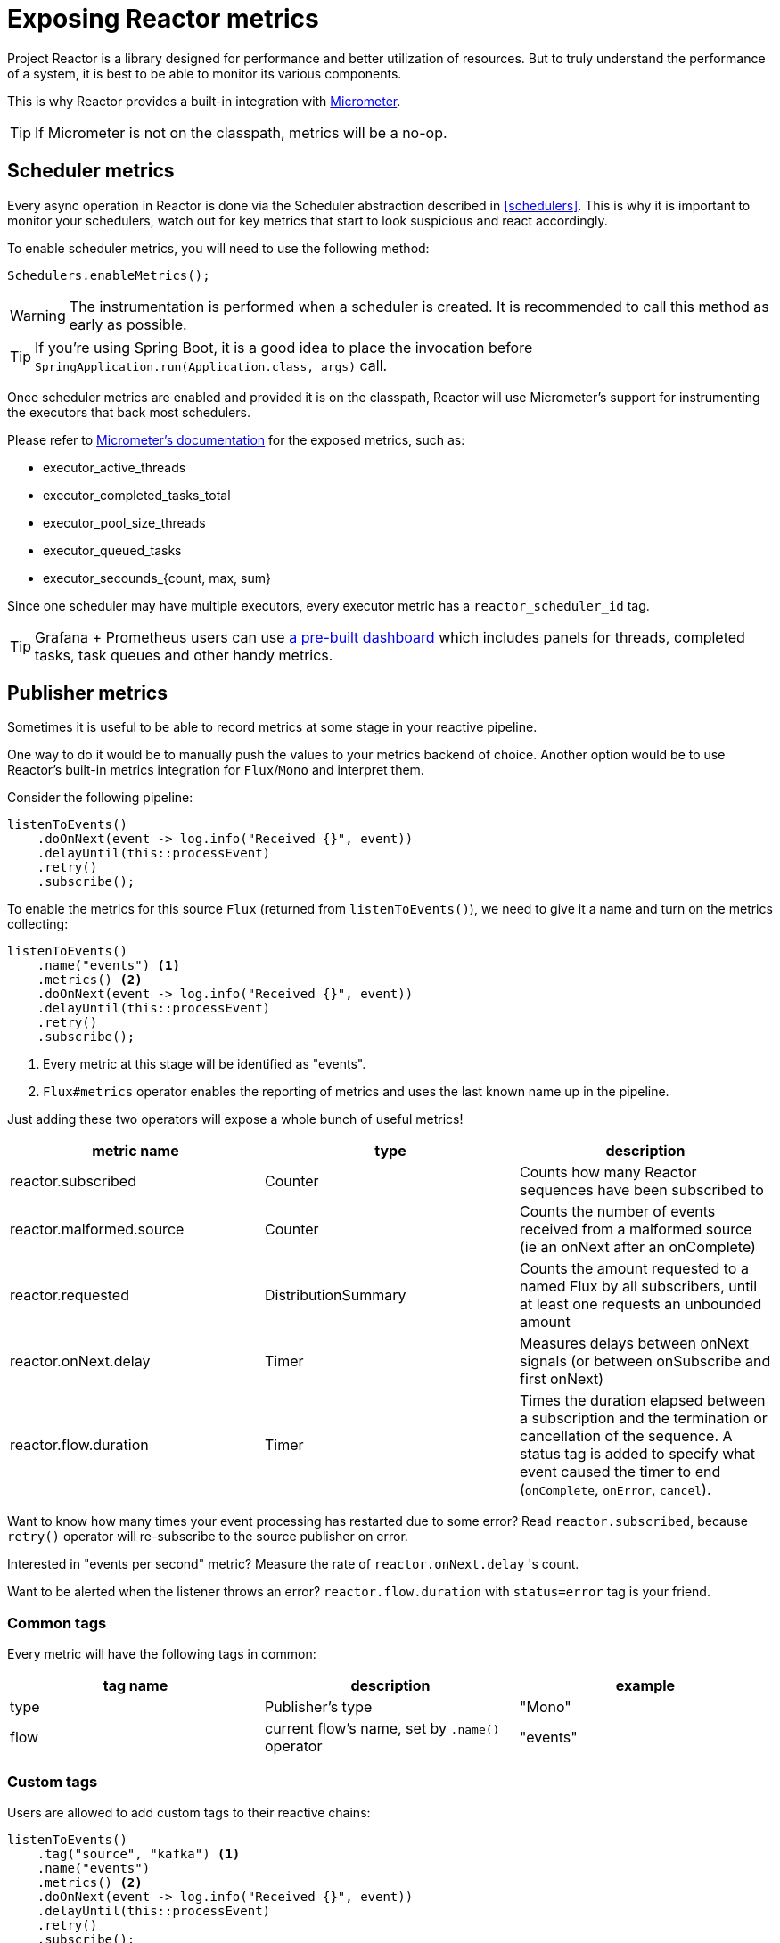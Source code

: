 [[metrics]]
= Exposing Reactor metrics

Project Reactor is a library designed for performance and better utilization of resources.
But to truly understand the performance of a system, it is best to be able to monitor its various components.

This is why Reactor provides a built-in integration with https://micrometer.io[Micrometer].

TIP: If Micrometer is not on the classpath, metrics will be a no-op.

== Scheduler metrics

Every async operation in Reactor is done via the Scheduler abstraction described in <<schedulers>>.
This is why it is important to monitor your schedulers, watch out for key metrics that start to look suspicious and react accordingly.

To enable scheduler metrics, you will need to use the following method:
====
[source,java]
----
Schedulers.enableMetrics();
----
====

WARNING: The instrumentation is performed when a scheduler is created. It is recommended to call this method as early as possible.

TIP: If you're using Spring Boot, it is a good idea to place the invocation before `SpringApplication.run(Application.class, args)` call.

Once scheduler metrics are enabled and provided it is on the classpath, Reactor will use Micrometer's support for instrumenting the executors that back most schedulers.

Please refer to https://micrometer.io/docs/ref/jvm[Micrometer's documentation] for the exposed metrics, such as:

- executor_active_threads
- executor_completed_tasks_total
- executor_pool_size_threads
- executor_queued_tasks
- executor_secounds_{count, max, sum}

Since one scheduler may have multiple executors, every executor metric has a `reactor_scheduler_id` tag.

TIP: Grafana + Prometheus users can use https://raw.githubusercontent.com/reactor/reactor-monitoring-demo/master/dashboards/schedulers.json[a pre-built dashboard] which includes panels for threads, completed tasks, task queues and other handy metrics.

== Publisher metrics
Sometimes it is useful to be able to record metrics at some stage in your reactive pipeline.

One way to do it would be to manually push the values to your metrics backend of choice.
Another option would be to use Reactor's built-in metrics integration for `Flux`/`Mono` and interpret them.

Consider the following pipeline:
====
[source,java]
----
listenToEvents()
    .doOnNext(event -> log.info("Received {}", event))
    .delayUntil(this::processEvent)
    .retry()
    .subscribe();
----
====

To enable the metrics for this source `Flux` (returned from `listenToEvents()`), we need to give it a name and turn on the metrics collecting:
====
[source,java]
----
listenToEvents()
    .name("events") <1>
    .metrics() <2>
    .doOnNext(event -> log.info("Received {}", event))
    .delayUntil(this::processEvent)
    .retry()
    .subscribe();
----
<1> Every metric at this stage will be identified as "events".
<2> `Flux#metrics` operator enables the reporting of metrics and uses the last known name up in the pipeline.
====

Just adding these two operators will expose a whole bunch of useful metrics!

[width="100%",options="header"]
|=======
| metric name | type | description

| reactor.subscribed | Counter | Counts how many Reactor sequences have been subscribed to

| reactor.malformed.source | Counter | Counts the number of events received from a malformed source (ie an onNext after an onComplete)

| reactor.requested | DistributionSummary | Counts the amount requested to a named Flux by all subscribers, until at least one requests an unbounded amount

| reactor.onNext.delay | Timer | Measures delays between onNext signals (or between onSubscribe and first onNext)

| reactor.flow.duration | Timer | Times the duration elapsed between a subscription and the termination or cancellation of the sequence. A status tag is added to specify what event caused the timer to end (`onComplete`, `onError`, `cancel`).
|=======

Want to know how many times your event processing has restarted due to some error? Read `reactor.subscribed`, because `retry()` operator will re-subscribe to the source publisher on error.

Interested in "events per second" metric? Measure the rate of `reactor.onNext.delay` 's count.

Want to be alerted when the listener throws an error? `reactor.flow.duration` with `status=error` tag is your friend.

=== Common tags

Every metric will have the following tags in common:
[width="100%",options="header"]
|=======
| tag name | description | example

| type | Publisher's type | "Mono"

| flow | current flow's name, set by `.name()` operator | "events"
|=======

=== Custom tags

Users are allowed to add custom tags to their reactive chains:
====
[source,java]
----
listenToEvents()
    .tag("source", "kafka") <1>
    .name("events")
    .metrics() <2>
    .doOnNext(event -> log.info("Received {}", event))
    .delayUntil(this::processEvent)
    .retry()
    .subscribe();
----
<1> Set a custom tag "source" to value "kafka".
<2> All reported metrics will have `source=kafka` tag assigned in addition to the common tags described above.

====
